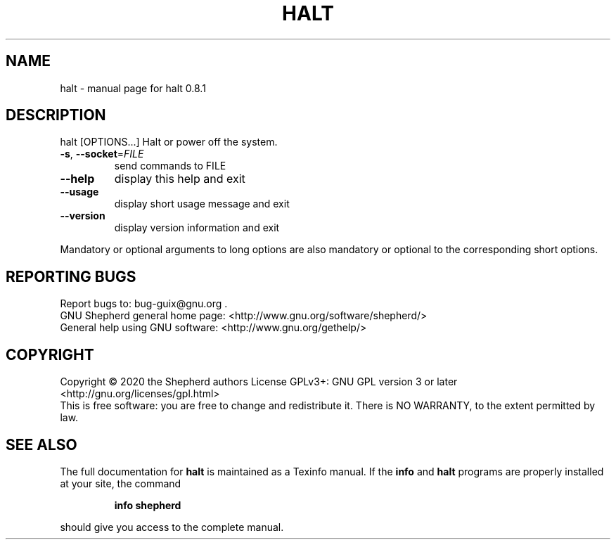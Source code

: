 .\" DO NOT MODIFY THIS FILE!  It was generated by help2man 1.47.13.
.TH HALT "8" "June 2020" "GNU" "System Administration Utilities"
.SH NAME
halt \- manual page for halt 0.8.1
.SH DESCRIPTION
halt [OPTIONS...]
Halt or power off the system.
.TP
\fB\-s\fR, \fB\-\-socket\fR=\fI\,FILE\/\fR
send commands to FILE
.TP
\fB\-\-help\fR
display this help and exit
.TP
\fB\-\-usage\fR
display short usage message and exit
.TP
\fB\-\-version\fR
display version information and exit
.PP
Mandatory or optional arguments to long options are also mandatory or
optional to the corresponding short options.
.SH "REPORTING BUGS"
Report bugs to: bug\-guix@gnu.org .
.br
GNU Shepherd general home page: <http://www.gnu.org/software/shepherd/>
.br
General help using GNU software: <http://www.gnu.org/gethelp/>
.SH COPYRIGHT
Copyright \(co 2020 the Shepherd authors
License GPLv3+: GNU GPL version 3 or later <http://gnu.org/licenses/gpl.html>
.br
This is free software: you are free to change and redistribute it.
There is NO WARRANTY, to the extent permitted by law.
.SH "SEE ALSO"
The full documentation for
.B halt
is maintained as a Texinfo manual.  If the
.B info
and
.B halt
programs are properly installed at your site, the command
.IP
.B info shepherd
.PP
should give you access to the complete manual.
